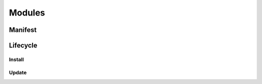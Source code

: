 =======
Modules
=======

.. _core/module/manifest:

Manifest
========

.. _core/module/lifecycle:

Lifecycle
=========

.. _core/module/lifecycle/install:

Install
-------

.. _core/module/lifecycle/update:

Update
------
